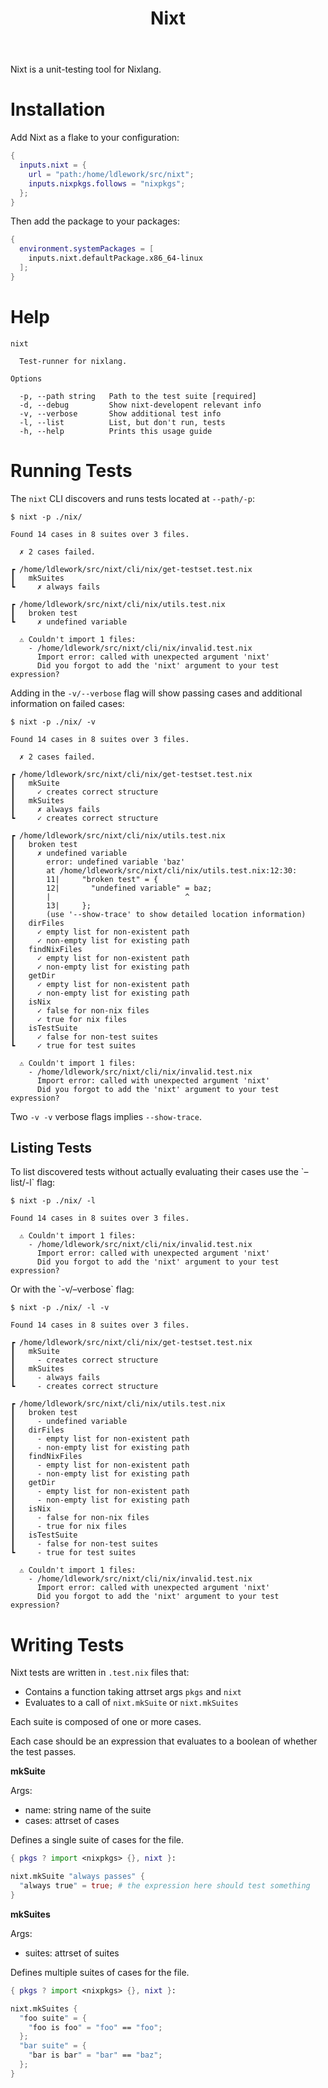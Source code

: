 #+title: Nixt

Nixt is a unit-testing tool for Nixlang.

* Installation

Add Nixt as a flake to your configuration:

#+begin_src nix
  {
    inputs.nixt = {
      url = "path:/home/ldlework/src/nixt";
      inputs.nixpkgs.follows = "nixpkgs";
    };
  }
#+end_src

Then add the package to your packages:

#+begin_src nix
  {
    environment.systemPackages = [
      inputs.nixt.defaultPackage.x86_64-linux
    ];
  }
#+end_src
* Help
#+begin_src text
nixt

  Test-runner for nixlang.

Options

  -p, --path string   Path to the test suite [required]
  -d, --debug         Show nixt-developent relevant info
  -v, --verbose       Show additional test info
  -l, --list          List, but don't run, tests
  -h, --help          Prints this usage guide
#+end_src

* Running Tests

The =nixt= CLI discovers and runs tests located at =--path/-p=:

#+begin_src text
$ nixt -p ./nix/

Found 14 cases in 8 suites over 3 files.

  ✗ 2 cases failed.

┏ /home/ldlework/src/nixt/cli/nix/get-testset.test.nix
┃   mkSuites
┗     ✗ always fails

┏ /home/ldlework/src/nixt/cli/nix/utils.test.nix
┃   broken test
┗     ✗ undefined variable

  ⚠ Couldn't import 1 files:
    - /home/ldlework/src/nixt/cli/nix/invalid.test.nix
      Import error: called with unexpected argument 'nixt'
      Did you forgot to add the 'nixt' argument to your test expression?
#+end_src

Adding in the =-v/--verbose= flag will show passing cases and additional
information on failed cases:

#+begin_src text
$ nixt -p ./nix/ -v

Found 14 cases in 8 suites over 3 files.

  ✗ 2 cases failed.

┏ /home/ldlework/src/nixt/cli/nix/get-testset.test.nix
┃   mkSuite
┃     ✓ creates correct structure
┃   mkSuites
┃     ✗ always fails
┗     ✓ creates correct structure

┏ /home/ldlework/src/nixt/cli/nix/utils.test.nix
┃   broken test
┃     ✗ undefined variable
┃       error: undefined variable 'baz'
┃       at /home/ldlework/src/nixt/cli/nix/utils.test.nix:12:30:
┃       11|     "broken test" = {
┃       12|       "undefined variable" = baz;
┃       |                              ^
┃       13|     };
┃       (use '--show-trace' to show detailed location information)
┃   dirFiles
┃     ✓ empty list for non-existent path
┃     ✓ non-empty list for existing path
┃   findNixFiles
┃     ✓ empty list for non-existent path
┃     ✓ non-empty list for existing path
┃   getDir
┃     ✓ empty list for non-existent path
┃     ✓ non-empty list for existing path
┃   isNix
┃     ✓ false for non-nix files
┃     ✓ true for nix files
┃   isTestSuite
┃     ✓ false for non-test suites
┗     ✓ true for test suites

  ⚠ Couldn't import 1 files:
    - /home/ldlework/src/nixt/cli/nix/invalid.test.nix
      Import error: called with unexpected argument 'nixt'
      Did you forgot to add the 'nixt' argument to your test expression?
#+end_src

Two =-v -v= verbose flags implies =--show-trace=.

** Listing Tests

To list discovered tests without actually evaluating their cases use the
`--list/-l` flag:

#+begin_src text
  $ nixt -p ./nix/ -l

  Found 14 cases in 8 suites over 3 files.

    ⚠ Couldn't import 1 files:
      - /home/ldlework/src/nixt/cli/nix/invalid.test.nix
        Import error: called with unexpected argument 'nixt'
        Did you forgot to add the 'nixt' argument to your test expression?
#+end_src

Or with the `-v/--verbose` flag:

#+begin_src text
  $ nixt -p ./nix/ -l -v

  Found 14 cases in 8 suites over 3 files.

  ┏ /home/ldlework/src/nixt/cli/nix/get-testset.test.nix
  ┃   mkSuite
  ┃     - creates correct structure
  ┃   mkSuites
  ┃     - always fails
  ┗     - creates correct structure

  ┏ /home/ldlework/src/nixt/cli/nix/utils.test.nix
  ┃   broken test
  ┃     - undefined variable
  ┃   dirFiles
  ┃     - empty list for non-existent path
  ┃     - non-empty list for existing path
  ┃   findNixFiles
  ┃     - empty list for non-existent path
  ┃     - non-empty list for existing path
  ┃   getDir
  ┃     - empty list for non-existent path
  ┃     - non-empty list for existing path
  ┃   isNix
  ┃     - false for non-nix files
  ┃     - true for nix files
  ┃   isTestSuite
  ┃     - false for non-test suites
  ┗     - true for test suites
  
    ⚠ Couldn't import 1 files:
      - /home/ldlework/src/nixt/cli/nix/invalid.test.nix
        Import error: called with unexpected argument 'nixt'
        Did you forgot to add the 'nixt' argument to your test expression?
#+end_src

* Writing Tests

Nixt tests are written in =.test.nix= files that:

- Contains a function taking attrset args =pkgs= and =nixt=
- Evaluates to a call of =nixt.mkSuite= or =nixt.mkSuites=

Each suite is composed of one or more cases.

Each case should be an expression that evaluates to a boolean of whether the
test passes.

*mkSuite*

Args:
- name: string name of the suite
- cases: attrset of cases

Defines a single suite of cases for the file.

#+begin_src nix
  { pkgs ? import <nixpkgs> {}, nixt }:

  nixt.mkSuite "always passes" {
    "always true" = true; # the expression here should test something
  }
#+end_src

*mkSuites*

Args:
- suites: attrset of suites

Defines multiple suites of cases for the file.

#+begin_src nix
    { pkgs ? import <nixpkgs> {}, nixt }:

    nixt.mkSuites {
      "foo suite" = {
        "foo is foo" = "foo" == "foo";
      };
      "bar suite" = {
        "bar is bar" = "bar" == "baz";
      };
    }
#+end_src
